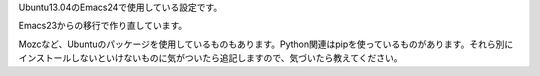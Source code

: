 Ubuntu13.04のEmacs24で使用している設定です。

Emacs23からの移行で作り直しています。

Mozcなど、Ubuntuのパッケージを使用しているものもあります。Python関連はpipを使っているものがあります。それら別にインストールしないといけないものに気がついたら追記しますので、気づいたら教えてください。
